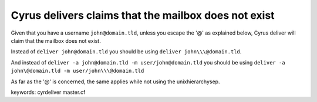 Cyrus delivers claims that the mailbox does not exist 
-----------------------------------------------------

Given that you have a username ``john@domain.tld``, unless you 
escape the '@' as explained below, Cyrus deliver will claim 
that the mailbox does not exist.

Instead of
``deliver john@domain.tld``
you should be using
``deliver john\\\@domain.tld``.

And instead of
``deliver -a john@domain.tld -m user/john@domain.tld``
you should be using
``deliver -a john\@domain.tld -m user/john\\\@domain.tld``

As far as the '@' is concerned, the same applies while not 
using the unixhierarchysep.

keywords: cyrdeliver master.cf
